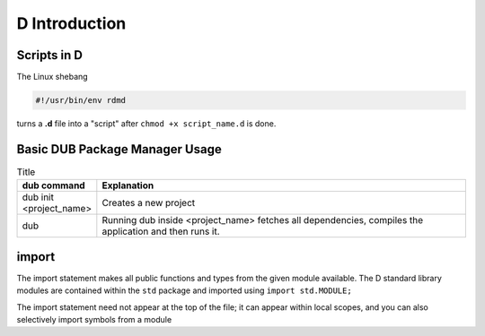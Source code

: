 D Introduction
==============

Scripts in D
--------------------------

The Linux shebang 

.. code-block:: bash

    #!/usr/bin/env rdmd

turns a **.d** file into a "script" after ``chmod +x script_name.d`` is done.

Basic DUB Package Manager Usage
-------------------------------

.. list-table:: Title
   :widths: 25 125
   :header-rows: 1

   * - dub command
     - Explanation
   * - dub init <project_name>
     - Creates a new project
   * - dub 
     - Running dub inside <project_name> fetches all dependencies, compiles the application and then runs it.

import
------

The import statement makes all public functions and types from the given module available. The D standard library modules are contained within the ``std`` package and imported using ``import std.MODULE;`` 

.. code-block::d

    import std.studio;
    import std.socket;

The import statement need not appear at the top of the file; it can appear within local scopes, and you can also selectively import symbols from a module

.. code-block::d

    import std.studio : writeln, writefln;

.. todo:: continue from https://tour.dlang.org/tour/en/basics/imports-and-modules
